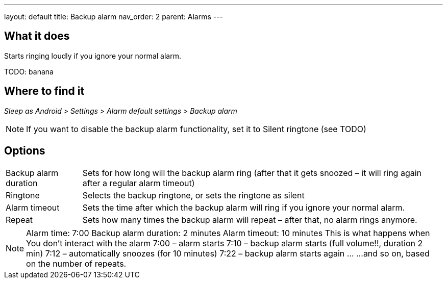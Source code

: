 ---
layout: default
title: Backup alarm
nav_order: 2
parent: Alarms
---

:toc:

== What it does

Starts ringing loudly if you ignore your normal alarm.

TODO: banana

== Where to find it
_Sleep as Android > Settings > Alarm default settings > Backup alarm_

NOTE: If you want to disable the backup alarm functionality, set it to Silent ringtone (see TODO)

== Options
[horizontal]
Backup alarm duration:: Sets for how long will the backup alarm ring (after that it gets snoozed – it will ring again after a regular alarm timeout)
Ringtone:: Selects the backup ringtone, or sets the ringtone as silent
Alarm timeout:: Sets the time after which the backup alarm will ring if you ignore your normal alarm.
Repeat:: Sets how many times the backup alarm will repeat – after that, no alarm rings anymore.

NOTE: Alarm time: 7:00
Backup alarm duration: 2 minutes
Alarm timeout: 10 minutes
This is what happens when You don’t interact with the alarm
7:00 – alarm starts
7:10 – backup alarm starts (full volume!!, duration 2 min)
7:12 – automatically snoozes (for 10 minutes)
7:22 – backup alarm starts again
…
…and so on, based on the number of repeats.
